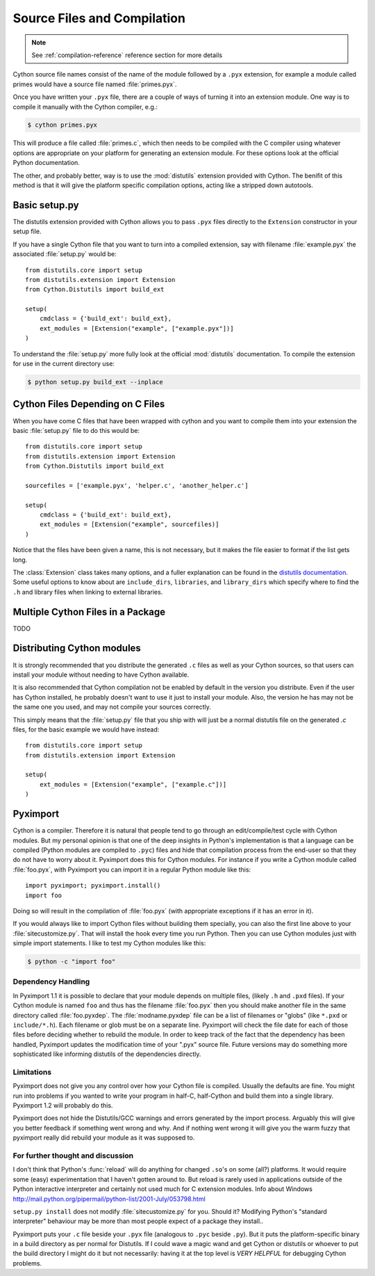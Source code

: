 .. highlight:: cython

.. _compilation:

****************************
Source Files and Compilation
****************************

.. note:: See :ref:`compilation-reference` reference section for more details

Cython source file names consist of the name of the module followed by a
``.pyx`` extension, for example a module called primes would have a source
file named :file:`primes.pyx`.

Once you have written your ``.pyx`` file, there are a couple of ways of turning it
into an extension module. One way is to compile it manually with the Cython
compiler, e.g.:

.. sourcecode:: text

    $ cython primes.pyx

This will produce a file called :file:`primes.c`, which then needs to be
compiled with the C compiler using whatever options are appropriate on your
platform for generating an extension module. For these options look at the
official Python documentation.

The other, and probably better, way is to use the :mod:`distutils` extension
provided with Cython. The benifit of this method is that it will give the
platform specific compilation options, acting like a stripped down autotools.

Basic setup.py
===============
The distutils extension provided with Cython allows you to pass ``.pyx`` files
directly to the ``Extension`` constructor in your setup file.

If you have a single Cython file that you want to turn into a compiled
extension, say with filename :file:`example.pyx` the associated :file:`setup.py`
would be::

    from distutils.core import setup
    from distutils.extension import Extension
    from Cython.Distutils import build_ext

    setup(
        cmdclass = {'build_ext': build_ext},
        ext_modules = [Extension("example", ["example.pyx"])]
    ) 

To understand the :file:`setup.py` more fully look at the official
:mod:`distutils` documentation. To compile the extension for use in the
current directory use:

.. sourcecode:: text

    $ python setup.py build_ext --inplace

Cython Files Depending on C Files
===================================

When you have come C files that have been wrapped with cython and you want to
compile them into your extension the basic :file:`setup.py` file to do this
would be::

    from distutils.core import setup
    from distutils.extension import Extension
    from Cython.Distutils import build_ext

    sourcefiles = ['example.pyx', 'helper.c', 'another_helper.c']

    setup(
        cmdclass = {'build_ext': build_ext},
        ext_modules = [Extension("example", sourcefiles)]
    )

Notice that the files have been given a name, this is not necessary, but it
makes the file easier to format if the list gets long.

The :class:`Extension` class takes many options, and a fuller explanation can
be found in the `distutils documentation`_. Some useful options to know about 
are ``include_dirs``, ``libraries``, and ``library_dirs`` which specify where
to find the ``.h`` and library files when linking to external libraries. 

.. _distutils documentation: http://docs.python.org/extending/building.html



Multiple Cython Files in a Package
===================================

TODO

Distributing Cython modules
============================
It is strongly recommended that you distribute the generated ``.c`` files as well
as your Cython sources, so that users can install your module without needing
to have Cython available.

It is also recommended that Cython compilation not be enabled by default in the
version you distribute. Even if the user has Cython installed, he probably
doesn't want to use it just to install your module. Also, the version he has
may not be the same one you used, and may not compile your sources correctly.

This simply means that the :file:`setup.py` file that you ship with will just
be a normal distutils file on the generated `.c` files, for the basic example
we would have instead::

    from distutils.core import setup
    from distutils.extension import Extension

    setup(
        ext_modules = [Extension("example", ["example.c"])]
    ) 


.. _pyximport:

Pyximport
===========

.. TODO add some text about how this is Paul Prescods code. Also change the
   tone to be more universal (i.e. remove all the I statements)

Cython is a compiler. Therefore it is natural that people tend to go
through an edit/compile/test cycle with Cython modules. But my personal
opinion is that one of the deep insights in Python's implementation is
that a language can be compiled (Python modules are compiled to ``.pyc``)
files and hide that compilation process from the end-user so that they
do not have to worry about it. Pyximport does this for Cython modules.
For instance if you write a Cython module called :file:`foo.pyx`, with
Pyximport you can import it in a regular Python module like this::


    import pyximport; pyximport.install()
    import foo

Doing so will result in the compilation of :file:`foo.pyx` (with appropriate
exceptions if it has an error in it).

If you would always like to import Cython files without building them
specially, you can also the first line above to your :file:`sitecustomize.py`.
That will install the hook every time you run Python. Then you can use
Cython modules just with simple import statements. I like to test my
Cython modules like this:

.. sourcecode:: text

    $ python -c "import foo"

Dependency Handling
--------------------

In Pyximport 1.1 it is possible to declare that your module depends on
multiple files, (likely ``.h`` and ``.pxd`` files). If your Cython module is
named ``foo`` and thus has the filename :file:`foo.pyx` then you should make
another file in the same directory called :file:`foo.pyxdep`. The
:file:`modname.pyxdep` file can be a list of filenames or "globs" (like
``*.pxd`` or ``include/*.h``). Each filename or glob must be on a separate
line. Pyximport will check the file date for each of those files before
deciding whether to rebuild the module. In order to keep track of the
fact that the dependency has been handled, Pyximport updates the
modification time of your ".pyx" source file. Future versions may do
something more sophisticated like informing distutils of the
dependencies directly.

Limitations
------------

Pyximport does not give you any control over how your Cython file is
compiled. Usually the defaults are fine. You might run into problems if
you wanted to write your program in half-C, half-Cython and build them
into a single library. Pyximport 1.2 will probably do this.

Pyximport does not hide the Distutils/GCC warnings and errors generated
by the import process. Arguably this will give you better feedback if
something went wrong and why. And if nothing went wrong it will give you
the warm fuzzy that pyximport really did rebuild your module as it was
supposed to.

For further thought and discussion
------------------------------------

I don't think that Python's :func:`reload` will do anything for changed
``.so``'s on some (all?) platforms. It would require some (easy)
experimentation that I haven't gotten around to. But reload is rarely used in
applications outside of the Python interactive interpreter and certainly not
used much for C extension modules. Info about Windows
`<http://mail.python.org/pipermail/python-list/2001-July/053798.html>`_

``setup.py install`` does not modify :file:`sitecustomize.py` for you. Should it?
Modifying Python's "standard interpreter" behaviour may be more than
most people expect of a package they install..

Pyximport puts your ``.c`` file beside your ``.pyx`` file (analogous to
``.pyc`` beside ``.py``). But it puts the platform-specific binary in a
build directory as per normal for Distutils. If I could wave a magic
wand and get Cython or distutils or whoever to put the build directory I
might do it but not necessarily: having it at the top level is *VERY*
*HELPFUL* for debugging Cython problems.

